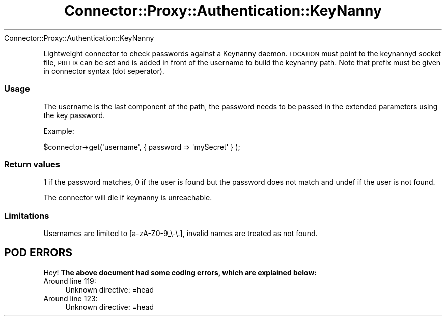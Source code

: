 .\" Automatically generated by Pod::Man 4.14 (Pod::Simple 3.40)
.\"
.\" Standard preamble:
.\" ========================================================================
.de Sp \" Vertical space (when we can't use .PP)
.if t .sp .5v
.if n .sp
..
.de Vb \" Begin verbatim text
.ft CW
.nf
.ne \\$1
..
.de Ve \" End verbatim text
.ft R
.fi
..
.\" Set up some character translations and predefined strings.  \*(-- will
.\" give an unbreakable dash, \*(PI will give pi, \*(L" will give a left
.\" double quote, and \*(R" will give a right double quote.  \*(C+ will
.\" give a nicer C++.  Capital omega is used to do unbreakable dashes and
.\" therefore won't be available.  \*(C` and \*(C' expand to `' in nroff,
.\" nothing in troff, for use with C<>.
.tr \(*W-
.ds C+ C\v'-.1v'\h'-1p'\s-2+\h'-1p'+\s0\v'.1v'\h'-1p'
.ie n \{\
.    ds -- \(*W-
.    ds PI pi
.    if (\n(.H=4u)&(1m=24u) .ds -- \(*W\h'-12u'\(*W\h'-12u'-\" diablo 10 pitch
.    if (\n(.H=4u)&(1m=20u) .ds -- \(*W\h'-12u'\(*W\h'-8u'-\"  diablo 12 pitch
.    ds L" ""
.    ds R" ""
.    ds C` ""
.    ds C' ""
'br\}
.el\{\
.    ds -- \|\(em\|
.    ds PI \(*p
.    ds L" ``
.    ds R" ''
.    ds C`
.    ds C'
'br\}
.\"
.\" Escape single quotes in literal strings from groff's Unicode transform.
.ie \n(.g .ds Aq \(aq
.el       .ds Aq '
.\"
.\" If the F register is >0, we'll generate index entries on stderr for
.\" titles (.TH), headers (.SH), subsections (.SS), items (.Ip), and index
.\" entries marked with X<> in POD.  Of course, you'll have to process the
.\" output yourself in some meaningful fashion.
.\"
.\" Avoid warning from groff about undefined register 'F'.
.de IX
..
.nr rF 0
.if \n(.g .if rF .nr rF 1
.if (\n(rF:(\n(.g==0)) \{\
.    if \nF \{\
.        de IX
.        tm Index:\\$1\t\\n%\t"\\$2"
..
.        if !\nF==2 \{\
.            nr % 0
.            nr F 2
.        \}
.    \}
.\}
.rr rF
.\" ========================================================================
.\"
.IX Title "Connector::Proxy::Authentication::KeyNanny 3"
.TH Connector::Proxy::Authentication::KeyNanny 3 "2016-09-23" "perl v5.32.0" "User Contributed Perl Documentation"
.\" For nroff, turn off justification.  Always turn off hyphenation; it makes
.\" way too many mistakes in technical documents.
.if n .ad l
.nh
Connector::Proxy::Authentication::KeyNanny
.PP
Lightweight connector to check passwords against a Keynanny daemon.
\&\s-1LOCATION\s0 must point to the keynannyd socket file, \s-1PREFIX\s0 can be set
and is added in front of the username to build the keynanny path.
Note that prefix must be given in connector syntax (dot seperator).
.SS "Usage"
.IX Subsection "Usage"
The username is the last component of the path, the password needs to be
passed in the extended parameters using the key password.
.PP
Example:
.PP
.Vb 1
\&   $connector\->get(\*(Aqusername\*(Aq, {  password => \*(AqmySecret\*(Aq } );
.Ve
.SS "Return values"
.IX Subsection "Return values"
1 if the password matches, 0 if the user is found but the password does not
match and undef if the user is not found.
.PP
The connector will die if keynanny is unreachable.
.SS "Limitations"
.IX Subsection "Limitations"
Usernames are limited to [a\-zA\-Z0\-9_\e\-\e.], invalid names are treated as not
found.
.SH "POD ERRORS"
.IX Header "POD ERRORS"
Hey! \fBThe above document had some coding errors, which are explained below:\fR
.IP "Around line 119:" 4
.IX Item "Around line 119:"
Unknown directive: =head
.IP "Around line 123:" 4
.IX Item "Around line 123:"
Unknown directive: =head
